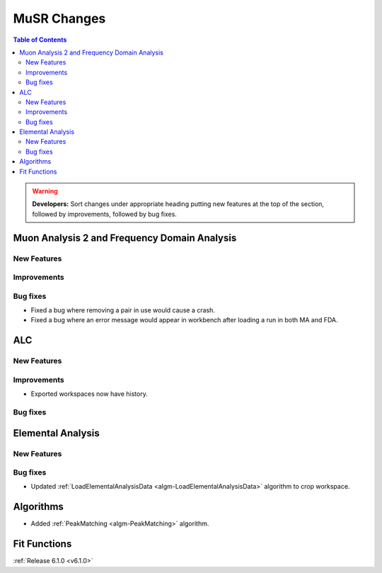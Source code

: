 ============
MuSR Changes
============

.. contents:: Table of Contents
   :local:

.. warning:: **Developers:** Sort changes under appropriate heading
    putting new features at the top of the section, followed by
    improvements, followed by bug fixes.
	

Muon Analysis 2 and Frequency Domain Analysis
---------------------------------------------

New Features
############

Improvements
############

Bug fixes
#########
- Fixed a bug where removing a pair in use would cause a crash.
- Fixed a bug where an error message would appear in workbench after loading a run in both MA and FDA.

ALC
---

New Features
############

Improvements
############
- Exported workspaces now have history.

Bug fixes
##########

Elemental Analysis
------------------

New Features
############

Bug fixes
#########
- Updated :ref:`LoadElementalAnalysisData <algm-LoadElementalAnalysisData>` algorithm to crop workspace.

Algorithms
----------
- Added :ref:`PeakMatching <algm-PeakMatching>` algorithm.

Fit Functions
-------------
	
:ref:`Release 6.1.0 <v6.1.0>`